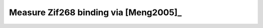 **************************************
Measure Zif268 binding via [Meng2005]_
**************************************
